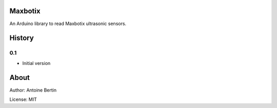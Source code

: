 Maxbotix
========
An Arduino library to read Maxbotix ultrasonic sensors.

History
=======
0.1
---

* Initial version

About
=====
Author: Antoine Bertin

License: MIT